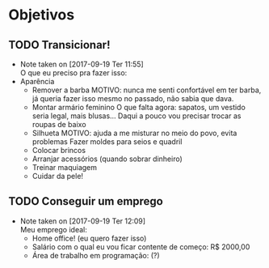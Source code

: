 * Objetivos
** TODO Transicionar!
   - Note taken on [2017-09-19 Ter 11:55] \\
     O que eu preciso pra fazer isso:
   - Aparência
     + Remover a barba
      MOTIVO: nunca me senti confortável em ter barba, já queria fazer isso mesmo no passado, não sabia que dava.
     + Montar armário feminino
      O que falta agora: sapatos, um vestido seria legal, mais blusas...
      Daqui a pouco vou precisar trocar as roupas de baixo
     + Silhueta
      MOTIVO: ajuda a me misturar no meio do povo, evita problemas
      Fazer moldes para seios e quadril
     - Colocar brincos
     - Arranjar acessórios (quando sobrar dinheiro)
     - Treinar maquiagem
     - Cuidar da pele!
** TODO Conseguir um emprego
   - Note taken on [2017-09-19 Ter 12:09] \\
     Meu emprego ideal:
     - Home office! (eu quero fazer isso)
     - Salário com o qual eu vou ficar contente de começo: R$ 2000,00
     - Área de trabalho em programação: (?)
